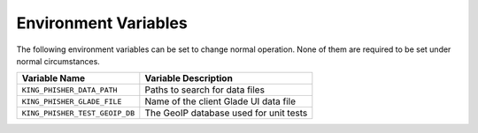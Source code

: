 Environment Variables
=====================

The following environment variables can be set to change normal operation. None
of them are required to be set under normal circumstances.

+--------------------------------+----------------------------------------+
| Variable Name                  | Variable Description                   |
+================================+========================================+
| ``KING_PHISHER_DATA_PATH``     | Paths to search for data files         |
+--------------------------------+----------------------------------------+
| ``KING_PHISHER_GLADE_FILE``    | Name of the client Glade UI data file  |
+--------------------------------+----------------------------------------+
| ``KING_PHISHER_TEST_GEOIP_DB`` | The GeoIP database used for unit tests |
+--------------------------------+----------------------------------------+
